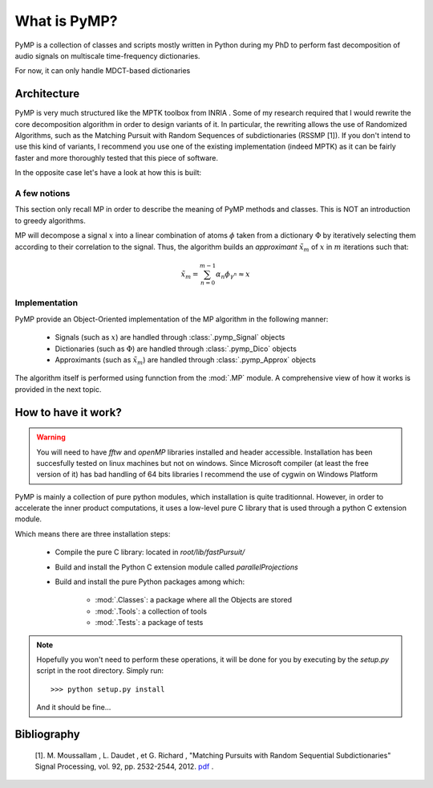 
What is PyMP?
=============

PyMP is a collection of classes and scripts mostly written in Python
during my PhD to perform fast decomposition of audio signals on
multiscale time-frequency dictionaries. 

For now, it can only handle MDCT-based dictionaries

Architecture
------------

PyMP is very much structured like the MPTK toolbox from INRIA . 
Some of my research required that I would rewrite the core
decomposition algorithm in order to design variants of it. In
particular, the rewriting allows the use of Randomized Algorithms,
such as the Matching Pursuit with Random Sequences of subdictionaries
(RSSMP [1]). If you don't intend to use this kind of variants, I
recommend you use one of the existing implementation (indeed MPTK) as
it can be fairly faster and more thoroughly tested that this piece of
software. 

In the opposite case let's have a look at how this is built: 



A few notions
*************

This section only recall MP in order to describe the meaning of PyMP
methods and classes. This is NOT an introduction to greedy algorithms. 

MP will decompose a signal :math:`x` into a linear combination of atoms :math:`\phi` taken from a dictionary :math:`\Phi` by iteratively selecting them according to their correlation to the
signal. Thus, the algorithm builds an *approximant* :math:`\tilde{x}_{m}` of :math:`x` in :math:`m` iterations such that: 

.. math:: \tilde{x}_{m}=\sum_{n=0}^{m-1}\alpha_{n}\phi_{\gamma^{n}}\approx x 

Implementation
**************

PyMP provide an Object-Oriented implementation of the MP algorithm in the following manner:

	- Signals (such as :math:`x`) are handled through :class:`.pymp_Signal` objects
	
	- Dictionaries (such as :math:`\Phi`) are handled through :class:`.pymp_Dico` objects
	
	- Approximants (such as :math:`\tilde{x}_{m}`) are handled through :class:`.pymp_Approx` objects

The algorithm itself is performed using funnction from the :mod:`.MP` module.  A comprehensive view of how it works is provided in the 
next topic.

How to have it work?
--------------------
.. warning::
		
	You will need to have *fftw*  and *openMP* libraries installed and header accessible. 
	Installation has been succesfully tested on linux machines but not on windows. 
	Since Microsoft compiler (at least the free version of it) has bad handling of 64 bits libraries I recommend the use of cygwin on Windows Platform


PyMP is mainly a collection of pure python modules, which installation is quite traditionnal. 
However, in order to accelerate the inner product computations, it uses a low-level pure C library that is
used through a python C extension module.

Which means there are three installation steps:

	- Compile the pure C library: located in *root/lib/fastPursuit/*
	
	- Build and install the Python C extension module called *parallelProjections*
	
	- Build and install the pure Python packages among which:
	
			- :mod:`.Classes`: a package where all the Objects are stored
			
			- :mod:`.Tools`: a collection of tools
			
			- :mod:`.Tests`: a package of tests

.. note::

	Hopefully you won't need to perform these operations, it will be done for you by executing by the *setup.py* script 
	in the root directory. Simply run::
	
	>>> python setup.py install
	
	And it should be fine...
	

Bibliography
------------

    [1]. M. Moussallam , L. Daudet , et G. Richard , "Matching Pursuits with Random Sequential Subdictionaries"
    Signal Processing, vol. 92, pp. 2532-2544, 2012. pdf_ .  

.. _pdf: http://dx.doi.org/10.1016/j.sigpro.2012.03.019


